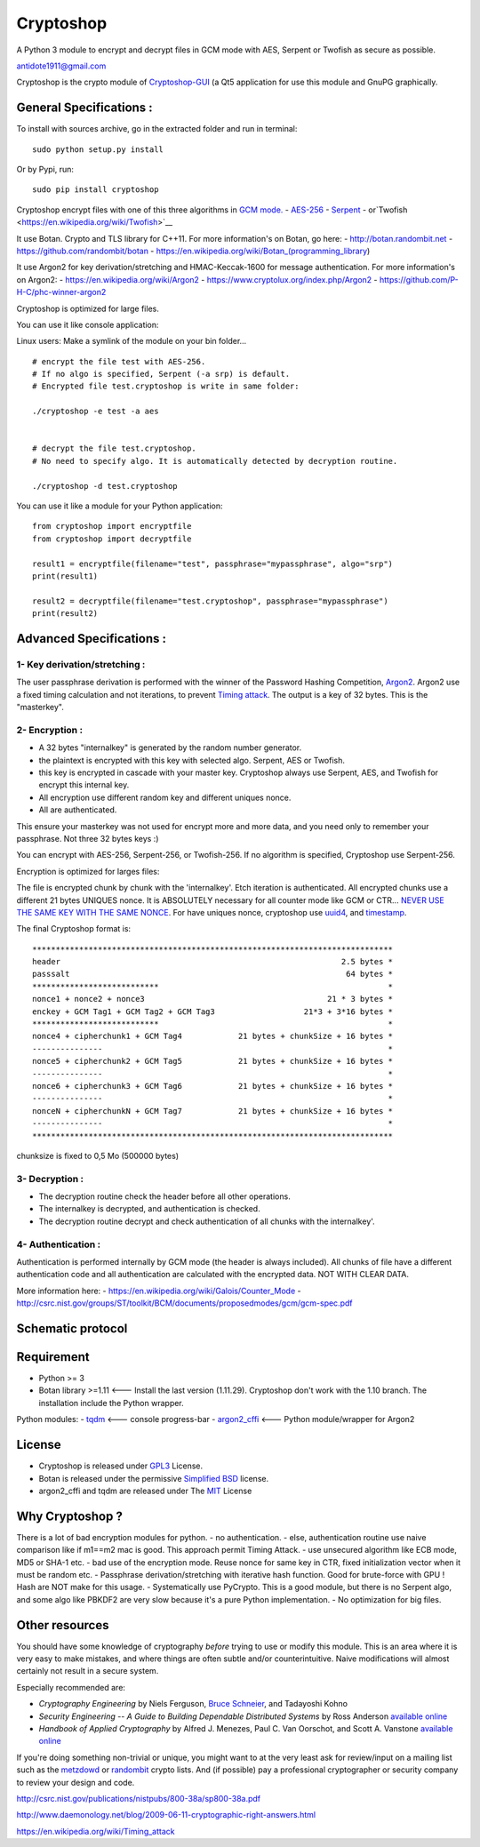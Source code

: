 Cryptoshop
==========

A Python 3 module to encrypt and decrypt files in GCM mode with AES,
Serpent or Twofish as secure as possible.

antidote1911@gmail.com

Cryptoshop is the crypto module of
`Cryptoshop-GUI <https://github.com/Antidote1911/Cryptoshop-GUI>`__ (a
Qt5 application for use this module and GnuPG graphically.

General Specifications :
------------------------

To install with sources archive, go in the extracted folder and run in
terminal:

::

    sudo python setup.py install

Or by Pypi, run:

::

    sudo pip install cryptoshop

Cryptoshop encrypt files with one of this three algorithms in `GCM
mode. <https://en.wikipedia.org/wiki/Galois/Counter_Mode>`__ -
`AES-256 <https://en.wikipedia.org/wiki/Advanced_Encryption_Standard>`__
- `Serpent <https://en.wikipedia.org/wiki/Serpent_%28cipher%29>`__ -
or`Twofish <https://en.wikipedia.org/wiki/Twofish>`__

It use Botan. Crypto and TLS library for C++11. For more information's
on Botan, go here: - http://botan.randombit.net -
https://github.com/randombit/botan -
https://en.wikipedia.org/wiki/Botan\_(programming\_library)

It use Argon2 for key derivation/stretching and HMAC-Keccak-1600 for
message authentication. For more information's on Argon2: -
https://en.wikipedia.org/wiki/Argon2 -
https://www.cryptolux.org/index.php/Argon2 -
https://github.com/P-H-C/phc-winner-argon2

Cryptoshop is optimized for large files.

You can use it like console application:

Linux users: Make a symlink of the module on your bin folder...

::

    # encrypt the file test with AES-256.
    # If no algo is specified, Serpent (-a srp) is default.
    # Encrypted file test.cryptoshop is write in same folder:

    ./cryptoshop -e test -a aes


    # decrypt the file test.cryptoshop.
    # No need to specify algo. It is automatically detected by decryption routine.

    ./cryptoshop -d test.cryptoshop

You can use it like a module for your Python application:

::

    from cryptoshop import encryptfile
    from cryptoshop import decryptfile

    result1 = encryptfile(filename="test", passphrase="mypassphrase", algo="srp")
    print(result1)

    result2 = decryptfile(filename="test.cryptoshop", passphrase="mypassphrase")
    print(result2)

Advanced Specifications :
-------------------------

1- Key derivation/stretching :
~~~~~~~~~~~~~~~~~~~~~~~~~~~~~~

The user passphrase derivation is performed with the winner of the
Password Hashing Competition,
`Argon2 <https://en.wikipedia.org/wiki/Argon2>`__. Argon2 use a fixed
timing calculation and not iterations, to prevent `Timing
attack <https://en.wikipedia.org/wiki/Timing_attack>`__. The output is a
key of 32 bytes. This is the "masterkey".

2- Encryption :
~~~~~~~~~~~~~~~

-  A 32 bytes "internalkey" is generated by the random number generator.
-  the plaintext is encrypted with this key with selected algo. Serpent,
   AES or Twofish.
-  this key is encrypted in cascade with your master key. Cryptoshop
   always use Serpent, AES, and Twofish for encrypt this internal key.
-  All encryption use different random key and different uniques nonce.
-  All are authenticated.

This ensure your masterkey was not used for encrypt more and more data,
and you need only to remember your passphrase. Not three 32 bytes keys
:)

You can encrypt with AES-256, Serpent-256, or Twofish-256. If no
algorithm is specified, Cryptoshop use Serpent-256.

Encryption is optimized for larges files:

The file is encrypted chunk by chunk with the 'internalkey'. Etch
iteration is authenticated. All encrypted chunks use a different 21
bytes UNIQUES nonce. It is ABSOLUTELY necessary for all counter mode
like GCM or CTR... `NEVER USE THE SAME KEY WITH THE SAME
NONCE <http://csrc.nist.gov/groups/ST/toolkit/BCM/documents/proposedmodes/ctr/ctr-spec.pdf>`__.
For have uniques nonce, cryptoshop use
`uuid4 <https://en.wikipedia.org/wiki/Universally_unique_identifier>`__,
and `timestamp <https://en.wikipedia.org/wiki/Timestamp>`__.

The final Cryptoshop format is:

::

    *****************************************************************************
    header                                                            2.5 bytes *
    passsalt                                                           64 bytes *
    ***************************                                                 *
    nonce1 + nonce2 + nonce3                                       21 * 3 bytes *
    enckey + GCM Tag1 + GCM Tag2 + GCM Tag3                   21*3 + 3*16 bytes *
    ***************************                                                 *
    nonce4 + cipherchunk1 + GCM Tag4            21 bytes + chunkSize + 16 bytes *
    ---------------                                                             *
    nonce5 + cipherchunk2 + GCM Tag5            21 bytes + chunkSize + 16 bytes *
    ---------------                                                             *
    nonce6 + cipherchunk3 + GCM Tag6            21 bytes + chunkSize + 16 bytes *
    ---------------                                                             *
    nonceN + cipherchunkN + GCM Tag7            21 bytes + chunkSize + 16 bytes *
    ---------------                                                             *
    *****************************************************************************

chunksize is fixed to 0,5 Mo (500000 bytes)

3- Decryption :
~~~~~~~~~~~~~~~

-  The decryption routine check the header before all other operations.
-  The internalkey is decrypted, and authentication is checked.
-  The decryption routine decrypt and check authentication of all chunks
   with the internalkey'.

4- Authentication :
~~~~~~~~~~~~~~~~~~~

Authentication is performed internally by GCM mode (the header is always
included). All chunks of file have a different authentication code and
all authentication are calculated with the encrypted data. NOT WITH
CLEAR DATA.

More information here: -
https://en.wikipedia.org/wiki/Galois/Counter\_Mode -
http://csrc.nist.gov/groups/ST/toolkit/BCM/documents/proposedmodes/gcm/gcm-spec.pdf

Schematic protocol
------------------

Requirement
-----------

-  Python >= 3
-  Botan library >=1.11 <--- Install the last version (1.11.29).
   Cryptoshop don't work with the 1.10 branch. The installation include
   the Python wrapper.

Python modules: - `tqdm <https://github.com/tqdm/tqdm>`__ <--- console
progress-bar - `argon2\_cffi <https://github.com/hynek/argon2_cffi>`__
<--- Python module/wrapper for Argon2

License
-------

-  Cryptoshop is released under
   `GPL3 <https://github.com/Antidote1911/cryptoshop/blob/master/cryptoshop.license>`__
   License.
-  Botan is released under the permissive `Simplified
   BSD <http://botan.randombit.net/license.txt>`__ license.
-  argon2\_cffi and tqdm are released under The
   `MIT <https://github.com/hynek/argon2_cffi/blob/master/LICENSE>`__
   License

Why Cryptoshop ?
----------------

There is a lot of bad encryption modules for python. - no
authentication. - else, authentication routine use naive comparison like
if m1==m2 mac is good. This approach permit Timing Attack. - use
unsecured algorithm like ECB mode, MD5 or SHA-1 etc. - bad use of the
encryption mode. Reuse nonce for same key in CTR, fixed initialization
vector when it must be random etc. - Passphrase derivation/stretching
with iterative hash function. Good for brute-force with GPU ! Hash are
NOT make for this usage. - Systematically use PyCrypto. This is a good
module, but there is no Serpent algo, and some algo like PBKDF2 are very
slow because it's a pure Python implementation. - No optimization for
big files.

Other resources
---------------

You should have some knowledge of cryptography *before* trying to use or
modify this module. This is an area where it is very easy to make
mistakes, and where things are often subtle and/or counterintuitive.
Naive modifications will almost certainly not result in a secure system.

Especially recommended are:

-  *Cryptography Engineering* by Niels Ferguson, `Bruce
   Schneier <https://www.schneier.com/>`__, and Tadayoshi Kohno

-  *Security Engineering -- A Guide to Building Dependable Distributed
   Systems* by Ross Anderson `available
   online <https://www.cl.cam.ac.uk/~rja14/book.html>`__

-  *Handbook of Applied Cryptography* by Alfred J. Menezes, Paul C. Van
   Oorschot, and Scott A. Vanstone `available
   online <http://www.cacr.math.uwaterloo.ca/hac/>`__

If you're doing something non-trivial or unique, you might want to at
the very least ask for review/input on a mailing list such as the
`metzdowd <http://www.metzdowd.com/mailman/listinfo/cryptography>`__ or
`randombit <http://lists.randombit.net/mailman/listinfo/cryptography>`__
crypto lists. And (if possible) pay a professional cryptographer or
security company to review your design and code.

http://csrc.nist.gov/publications/nistpubs/800-38a/sp800-38a.pdf

http://www.daemonology.net/blog/2009-06-11-cryptographic-right-answers.html

https://en.wikipedia.org/wiki/Timing\_attack
